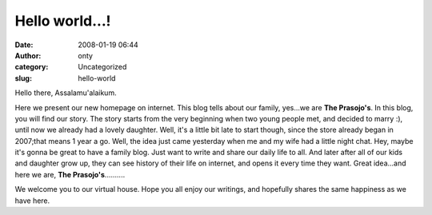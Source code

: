 Hello world...!
###############
:date: 2008-01-19 06:44
:author: onty
:category: Uncategorized
:slug: hello-world

Hello there, Assalamu'alaikum.

Here we present our new homepage on internet. This blog tells about our
family, yes...we are **The Prasojo's**. In this blog, you will find our
story. The story starts from the very beginning when two young people
met, and decided to marry :), until now we already had a lovely
daughter. Well, it's a little bit late to start though, since the store
already began in 2007;that means 1 year a go. Well, the idea just came
yesterday when me and my wife had a little night chat. Hey, maybe it's
gonna be great to have a family blog. Just want to write and share our
daily life to all. And later after all of our kids and daughter grow up,
they can see history of their life on internet, and opens it every time
they want. Great idea...and here we are, **The Prasojo's**..........

We welcome you to our virtual house. Hope you all enjoy our writings,
and hopefully shares the same happiness as we have here.
